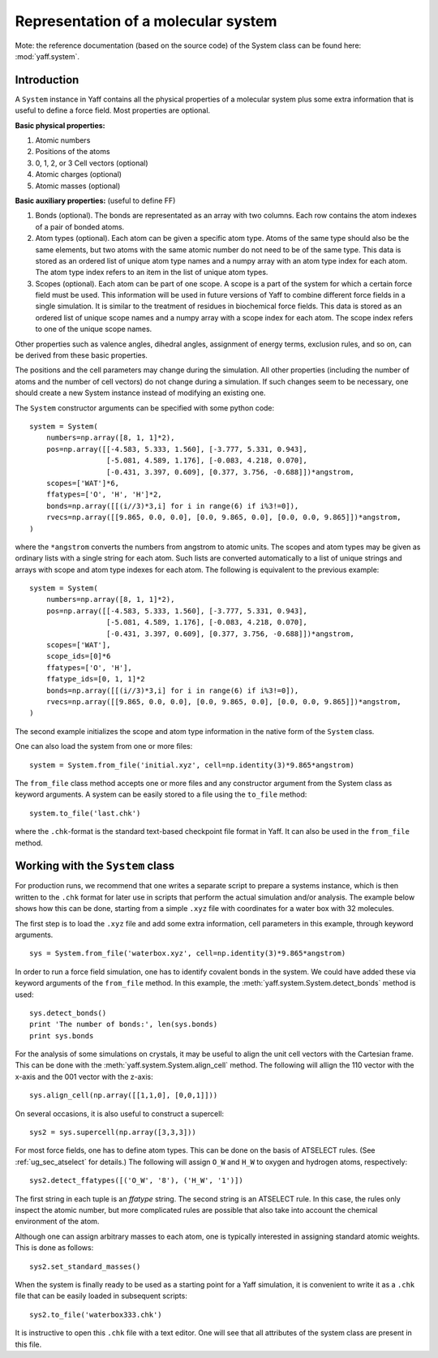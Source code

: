 ..
    : YAFF is yet another force-field code.
    : Copyright (C) 2011 Toon Verstraelen <Toon.Verstraelen@UGent.be>,
    : Louis Vanduyfhuys <Louis.Vanduyfhuys@UGent.be>, Center for Molecular Modeling
    : (CMM), Ghent University, Ghent, Belgium; all rights reserved unless otherwise
    : stated.
    :
    : This file is part of YAFF.
    :
    : YAFF is free software; you can redistribute it and/or
    : modify it under the terms of the GNU General Public License
    : as published by the Free Software Foundation; either version 3
    : of the License, or (at your option) any later version.
    :
    : YAFF is distributed in the hope that it will be useful,
    : but WITHOUT ANY WARRANTY; without even the implied warranty of
    : MERCHANTABILITY or FITNESS FOR A PARTICULAR PURPOSE.  See the
    : GNU General Public License for more details.
    :
    : You should have received a copy of the GNU General Public License
    : along with this program; if not, see <http://www.gnu.org/licenses/>
    :
    : --

.. _ug_system:

Representation of a molecular system
####################################


Mote: the reference documentation (based on the source code) of the System class
can be found here: :mod:`yaff.system`.


Introduction
============


A ``System`` instance in Yaff contains all the physical properties of a
molecular system plus some extra information that is useful to define a force
field. Most properties are optional.

**Basic physical properties:**

#. Atomic numbers
#. Positions of the atoms
#. 0, 1, 2, or 3 Cell vectors (optional)
#. Atomic charges (optional)
#. Atomic masses (optional)

**Basic auxiliary properties:** (useful to define FF)

#. Bonds (optional). The bonds are representated as an array with two columns.
   Each row contains the atom indexes of a pair of bonded atoms.
#. Atom types (optional). Each atom can be given a specific atom type. Atoms of the
   same type should also be the same elements, but two atoms with the same
   atomic number do not need to be of the same type. This data is stored as an
   ordered list of unique atom type names and a numpy array with an atom type
   index for each atom. The atom type index refers to an item in the list of
   unique atom types.
#. Scopes (optional). Each atom can be part of one scope.  A scope
   is a part of the system for which a certain force field must be used.
   This information will be used in future versions of
   Yaff to combine different force fields in a single simulation. It is similar
   to the treatment of residues in biochemical force fields. This data is stored
   as an ordered list of unique scope names and a numpy array with a scope index
   for each atom. The scope index refers to one of the unique scope names.

Other properties such as valence angles, dihedral angles, assignment of energy
terms, exclusion rules, and so on, can be derived from these basic properties.

The positions and the cell parameters may change during the simulation. All
other properties (including the number of atoms and the number of cell vectors)
do not change during a simulation. If such changes seem to be necessary, one
should create a new System instance instead of modifying an existing one.

..  A scope is a part of the system in which atom types and force field parameters
    are consistent. The same atom types in different scopes may have a different
    meaning and bonds between the same atom types from different scopes, may have
    different parameters. For example, when simulating a mixture of water and
    methanol, it makes sense to put all water molecules in the ``WATER`` scope and
    all methanol molecules in the ``METHANOL`` scope. The ``WATER`` scope contains
    only two atom types (``WATER:O``, ``WATER:H``), while the ``METHANOL`` scope may
    contain four atom types (``METHANOL:C``, ``METHANOL:H_C``, ``METHANOL:O``,
    ``METHANOL:O_H``). It is OK to have the ``O`` atom type in both the ``WATER``
    and ``METHANOL`` scopes.

The ``System`` constructor arguments can be specified with some python code::

    system = System(
        numbers=np.array([8, 1, 1]*2),
        pos=np.array([[-4.583, 5.333, 1.560], [-3.777, 5.331, 0.943],
                      [-5.081, 4.589, 1.176], [-0.083, 4.218, 0.070],
                      [-0.431, 3.397, 0.609], [0.377, 3.756, -0.688]])*angstrom,
        scopes=['WAT']*6,
        ffatypes=['O', 'H', 'H']*2,
        bonds=np.array([[(i//3)*3,i] for i in range(6) if i%3!=0]),
        rvecs=np.array([[9.865, 0.0, 0.0], [0.0, 9.865, 0.0], [0.0, 0.0, 9.865]])*angstrom,
    )

where the ``*angstrom`` converts the numbers from angstrom to atomic units. The
scopes and atom types may be given as ordinary lists with a single string for
each atom. Such lists are converted automatically to a list of unique strings
and arrays with scope and atom type indexes for each atom. The following is
equivalent to the previous example::

    system = System(
        numbers=np.array([8, 1, 1]*2),
        pos=np.array([[-4.583, 5.333, 1.560], [-3.777, 5.331, 0.943],
                      [-5.081, 4.589, 1.176], [-0.083, 4.218, 0.070],
                      [-0.431, 3.397, 0.609], [0.377, 3.756, -0.688]])*angstrom,
        scopes=['WAT'],
        scope_ids=[0]*6
        ffatypes=['O', 'H'],
        ffatype_ids=[0, 1, 1]*2
        bonds=np.array([[(i//3)*3,i] for i in range(6) if i%3!=0]),
        rvecs=np.array([[9.865, 0.0, 0.0], [0.0, 9.865, 0.0], [0.0, 0.0, 9.865]])*angstrom,
    )

The second example initializes the scope and atom type information in the
native form of the ``System`` class.

One can also load the system from one or more files::

    system = System.from_file('initial.xyz', cell=np.identity(3)*9.865*angstrom)

The ``from_file`` class method accepts one or more files and any constructor
argument from the System class as keyword arguments. A system can be easily
stored to a file using the ``to_file`` method::

    system.to_file('last.chk')

where the ``.chk``-format is the standard text-based checkpoint file format in
Yaff. It can also be used in the ``from_file`` method.


Working with the ``System`` class
=================================

For production runs, we recommend that one writes a separate script to prepare
a systems instance, which is then written to the ``.chk`` format for later use
in scripts that perform the actual simulation and/or analysis. The example
below shows how this can be done, starting from a simple ``.xyz`` file with
coordinates for a water box with 32 molecules.

The first step is to load the ``.xyz`` file and add some extra information, cell
parameters in this example, through keyword arguments. ::

    sys = System.from_file('waterbox.xyz', cell=np.identity(3)*9.865*angstrom)

In order to run a force field simulation, one has to identify covalent bonds in
the system. We could have added these via keyword arguments of the ``from_file``
method. In this example, the :meth:`yaff.system.System.detect_bonds` method is
used::

    sys.detect_bonds()
    print 'The number of bonds:', len(sys.bonds)
    print sys.bonds

For the analysis of some simulations on crystals, it may be useful to align
the unit cell vectors with the Cartesian frame. This can be
done with the :meth:`yaff.system.System.align_cell` method. The following
will allign the 110 vector with the x-axis and the 001 vector with the z-axis::

    sys.align_cell(np.array([[1,1,0], [0,0,1]]))

On several occasions, it is also useful to construct a supercell::

    sys2 = sys.supercell(np.array([3,3,3]))

For most force fields, one has to define atom types. This can be done on the
basis of ATSELECT rules. (See :ref:`ug_sec_atselect` for details.) The following
will assign ``O_W`` and ``H_W`` to oxygen and hydrogen atoms, respectively::

    sys2.detect_ffatypes([('O_W', '8'), ('H_W', '1')])

The first string in each tuple is an `ffatype` string. The second string is an
ATSELECT rule. In this case, the rules only inspect the atomic number, but more
complicated rules are possible that also take into account the chemical
environment of the atom.

Although one can assign arbitrary masses to each atom, one is typically interested
in assigning standard atomic weights. This is done as follows::

    sys2.set_standard_masses()

When the system is finally ready to be used as a starting point for a Yaff
simulation, it is convenient to write it as a ``.chk`` file that can be easily
loaded in subsequent scripts::

    sys2.to_file('waterbox333.chk')

It is instructive to open this ``.chk`` file with a text editor. One will see
that all attributes of the system class are present in this file.
